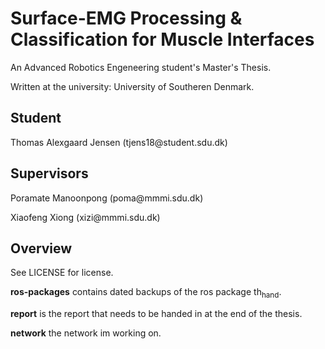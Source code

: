* Surface-EMG Processing & Classification for Muscle Interfaces

An Advanced Robotics Engeneering student's Master's Thesis.

Written at the university: University of Southeren Denmark.

** Student

Thomas Alexgaard Jensen (tjens18@student.sdu.dk)

** Supervisors

Poramate Manoonpong (poma@mmmi.sdu.dk)

Xiaofeng Xiong (xizi@mmmi.sdu.dk)

** Overview

See LICENSE for license.

*ros-packages* contains dated backups of the ros package th_hand.

*report* is the report that needs to be handed in at the end of the thesis.

*network* the network im working on.
